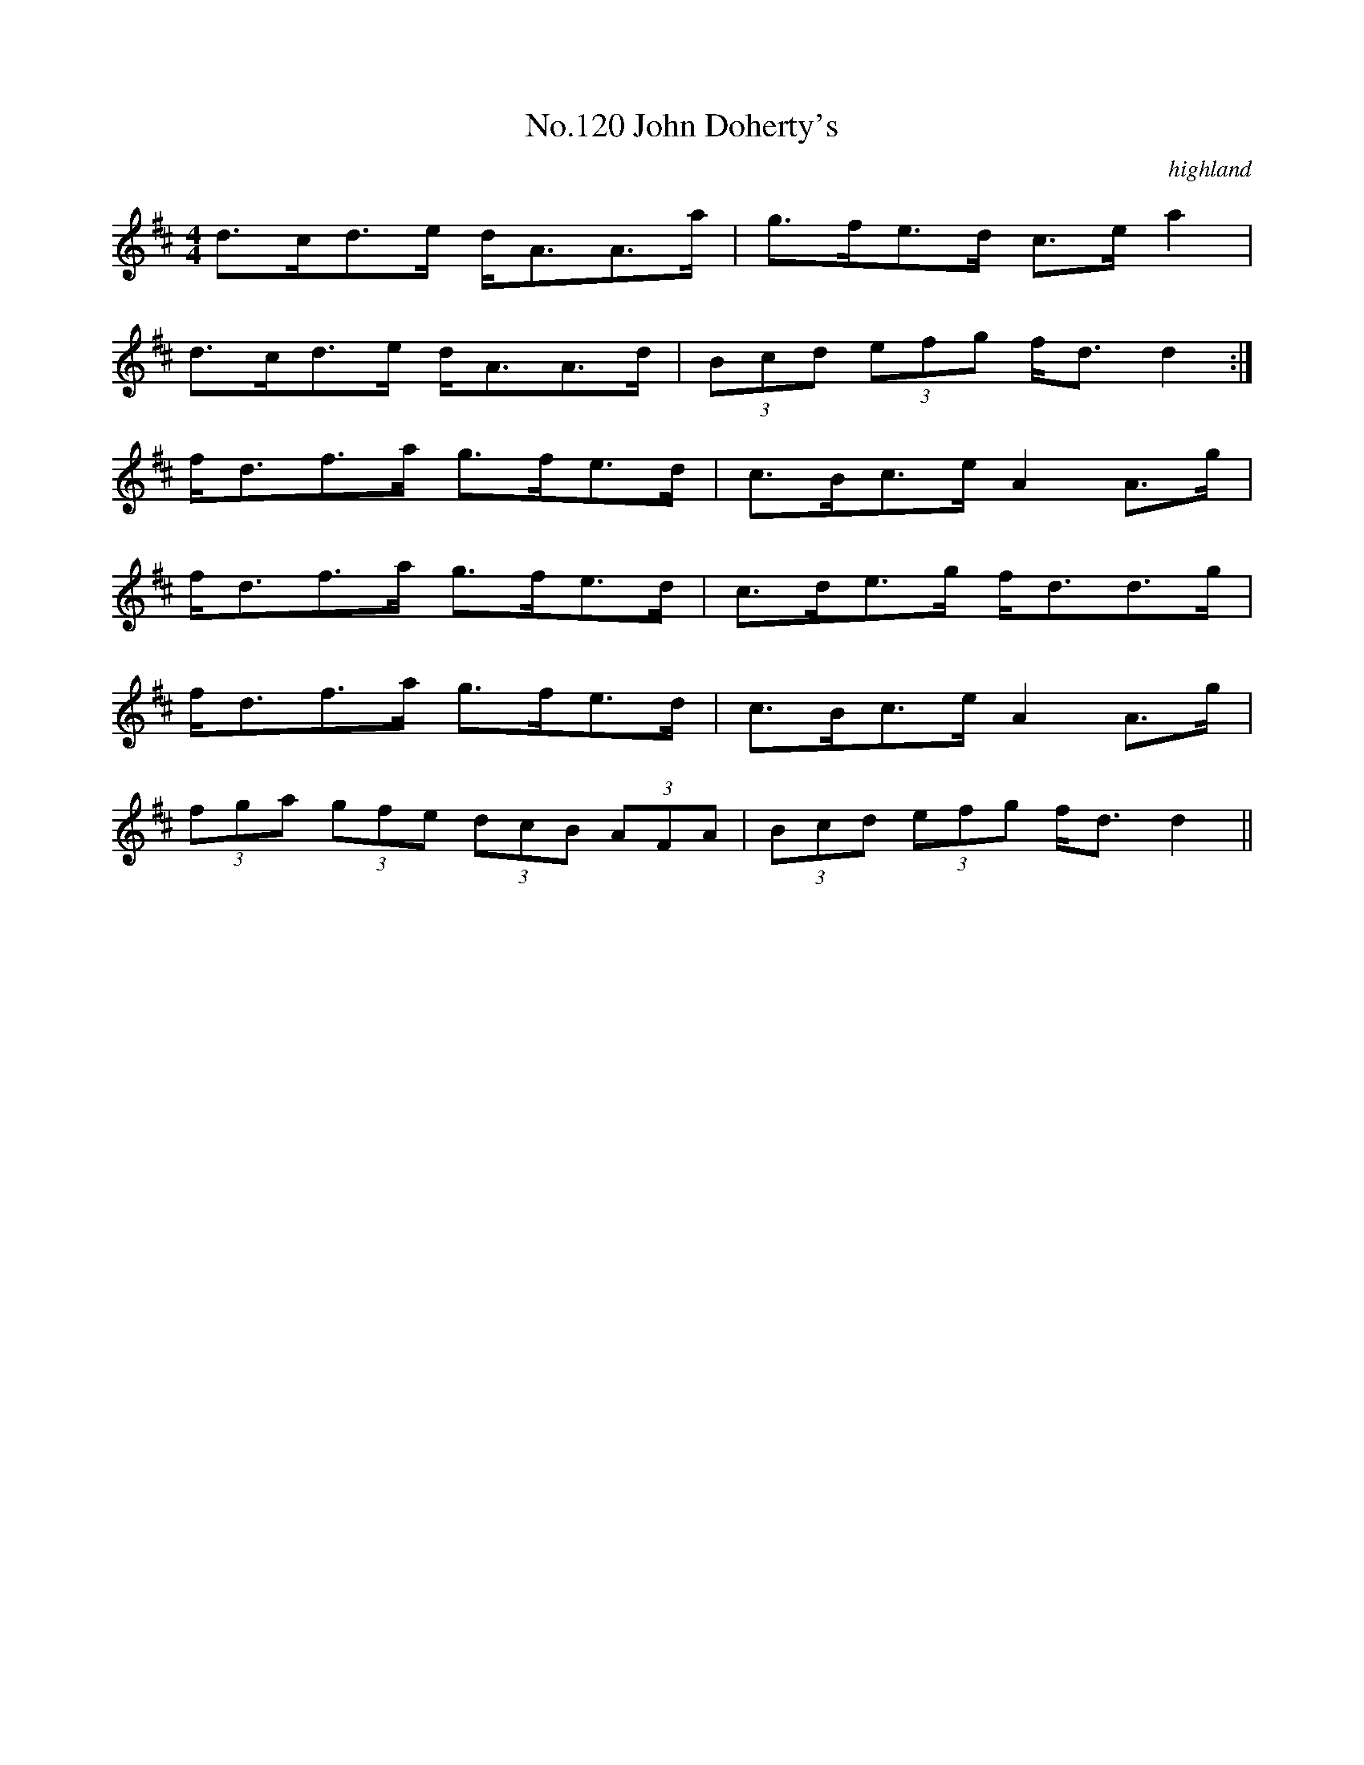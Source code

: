 X:20
T:No.120 John Doherty's
M:4/4
L:1/8
C:highland
K:D
d>cd>e d<AA>a|g>fe>d c>ea2|
d>cd>e d<AA>d|(3Bcd (3efg f<dd2:|
f<df>a g>fe>d|c>Bc>e A2A>g|
f<df>a g>fe>d|c>de>g f<dd>g|
f<df>a g>fe>d|c>Bc>e A2A>g|
(3fga (3gfe (3dcB (3AFA|(3Bcd (3efg f<dd2||
